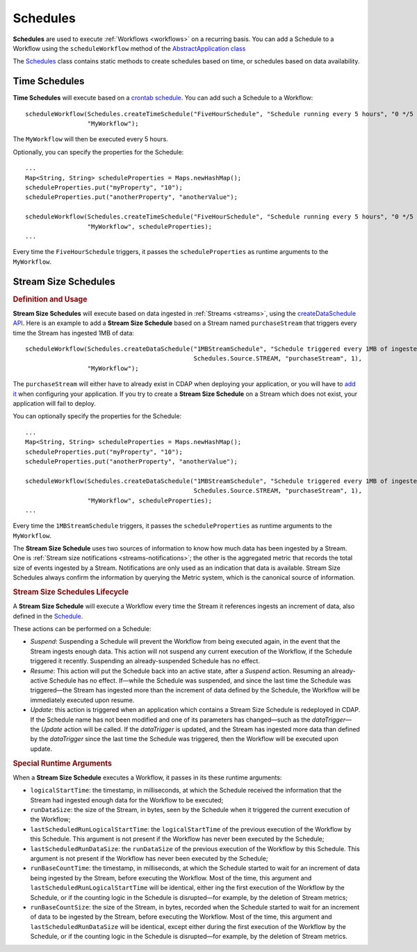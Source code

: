 .. meta::
    :author: Cask Data, Inc.
    :copyright: Copyright © 2015 Cask Data, Inc.

.. _schedules:

============================================
Schedules
============================================

**Schedules** are used to execute :ref:`Workflows <workflows>` on a recurring basis. You can add a Schedule
to a Workflow using the ``scheduleWorkflow`` method of the
`AbstractApplication class <../../reference-manual/javadocs/co/cask/cdap/api/app/AbstractApplication.html#scheduleWorkflow(co.cask.cdap.api.schedule.Schedule,%20java.lang.String)>`__

The `Schedules <../../reference-manual/javadocs/co/cask/cdap/api/schedule/Schedules.html>`__
class contains static methods to create schedules based on time, or schedules based on data availability.

Time Schedules
==============

**Time Schedules** will execute based on a
`crontab schedule <../../reference-manual/javadocs/co/cask/cdap/api/schedule/Schedules.html#createTimeSchedule(java.lang.String,%20java.lang.String,%20java.lang.String)>`__.
You can add such a Schedule to a Workflow::

    scheduleWorkflow(Schedules.createTimeSchedule("FiveHourSchedule", "Schedule running every 5 hours", "0 */5 * * *"),
                     "MyWorkflow");

The ``MyWorkflow`` will then be executed every 5 hours.

Optionally, you can specify the properties for the Schedule::

    ...
    Map<String, String> scheduleProperties = Maps.newHashMap();
    scheduleProperties.put("myProperty", "10");
    scheduleProperties.put("anotherProperty", "anotherValue");

    scheduleWorkflow(Schedules.createTimeSchedule("FiveHourSchedule", "Schedule running every 5 hours", "0 */5 * * *"),
                     "MyWorkflow", scheduleProperties);
    ...

Every time the ``FiveHourSchedule`` triggers, it passes the ``scheduleProperties`` as runtime arguments to the ``MyWorkflow``.


.. _stream-size-schedules:

Stream Size Schedules
=====================

.. rubric:: Definition and Usage

**Stream Size Schedules** will execute based on data ingested in :ref:`Streams <streams>`, using the
`createDataSchedule API <../../reference-manual/javadocs/co/cask/cdap/api/schedule/Schedules.html#createDataSchedule(java.lang.String,%20java.lang.String,%20co.cask.cdap.api.schedule.Source,%20java.lang.String,%20int)>`__.
Here is an example to add a **Stream Size Schedule** based on a Stream named ``purchaseStream`` that triggers
every time the Stream has ingested 1MB of data::

    scheduleWorkflow(Schedules.createDataSchedule("1MBStreamSchedule", "Schedule triggered every 1MB of ingested data",
                                                  Schedules.Source.STREAM, "purchaseStream", 1),
                     "MyWorkflow");

The ``purchaseStream`` will either have to already exist in CDAP when deploying your application, or you will have to
`add it <../../reference-manual/javadocs/co/cask/cdap/api/app/AbstractApplication.html#addStream(co.cask.cdap.api.data.stream.Stream)>`__
when configuring your application. If you try to create a **Stream Size Schedule** on a Stream which does not exist,
your application will fail to deploy.

You can optionally specify the properties for the Schedule::

    ...
    Map<String, String> scheduleProperties = Maps.newHashMap();
    scheduleProperties.put("myProperty", "10");
    scheduleProperties.put("anotherProperty", "anotherValue");

    scheduleWorkflow(Schedules.createDataSchedule("1MBStreamSchedule", "Schedule triggered every 1MB of ingested data",
                                                  Schedules.Source.STREAM, "purchaseStream", 1),
                     "MyWorkflow", scheduleProperties);
    ...

Every time the ``1MBStreamSchedule`` triggers, it passes the ``scheduleProperties`` as runtime arguments to the ``MyWorkflow``.

The **Stream Size Schedule** uses two sources of information to know how much data has been ingested by a Stream.
One is :ref:`Stream size notifications <streams-notifications>`; the other is the aggregated metric that
records the total size of events ingested by a Stream.
Notifications are only used as an indication that data is available. Stream Size Schedules always confirm the
information by querying the Metric system, which is the canonical source of information.


.. rubric:: Stream Size Schedules Lifecycle

A **Stream Size Schedule** will execute a Workflow every time the Stream it references ingests an increment of data,
also defined in the
`Schedule <../../reference-manual/javadocs/co/cask/cdap/api/schedule/Schedules.html#createDataSchedule(java.lang.String,%20java.lang.String,%20co.cask.cdap.api.schedule.Source,%20java.lang.String,%20int)>`__.

These actions can be performed on a Schedule:

- *Suspend*: Suspending a Schedule will prevent the Workflow from being executed again, in the event that the Stream
  ingests enough data. This action will not suspend any current execution of the Workflow, if the Schedule
  triggered it recently. Suspending an already-suspended Schedule has no effect.
- *Resume*: This action will put the Schedule back into an active state, after a *Suspend* action. Resuming an
  already-active Schedule has no effect. If—while the Schedule was suspended, and since the last time the
  Schedule was triggered—the Stream has ingested more than the increment of data defined by the Schedule,
  the Workflow will be immediately executed upon resume.
- *Update*: this action is triggered when an application which contains a Stream Size Schedule is redeployed in CDAP.
  If the Schedule name has not been modified and one of its parameters has changed—such as the `dataTrigger`—the
  *Update* action will be called. If the `dataTrigger` is updated, and the Stream has ingested more data than defined
  by the `dataTrigger` since the last time the Schedule was triggered, then the Workflow will be executed upon
  update.

.. rubric:: Special Runtime Arguments

When a **Stream Size Schedule** executes a Workflow, it passes in its these runtime arguments:

- ``logicalStartTime``: the timestamp, in milliseconds, at which the Schedule received the information that the Stream
  had ingested enough data for the Workflow to be executed;
- ``runDataSize``: the size of the Stream, in bytes, seen by the Schedule when it triggered the current execution of
  the Workflow;
- ``lastScheduledRunLogicalStartTime``: the ``logicalStartTime`` of the previous execution of the Workflow by this Schedule.
  This argument is not present if the Workflow has never been executed by the Schedule;
- ``lastScheduledRunDataSize``: the ``runDataSize`` of the previous execution of the Workflow by this Schedule.
  This argument is not present if the Workflow has never been executed by the Schedule;
- ``runBaseCountTime``: the timestamp, in milliseconds, at which the Schedule started to wait for an increment of data
  being ingested by the Stream, before executing the Workflow. Most of the time, this argument and
  ``lastScheduledRunLogicalStartTime`` will be identical, either ing the first execution of the Workflow by the
  Schedule, or if the counting logic in the Schedule is disrupted—for example, by the deletion of Stream metrics;
- ``runBaseCountSize``: the size of the Stream, in bytes, recorded when the Schedule started to wait for an increment of data
  to be ingested by the Stream, before executing the Workflow. Most of the time, this argument and
  ``lastScheduledRunDataSize`` will be identical, except either during the first execution of the Workflow by the
  Schedule, or if the counting logic in the Schedule is disrupted—for example, by the deletion of Stream metrics.

